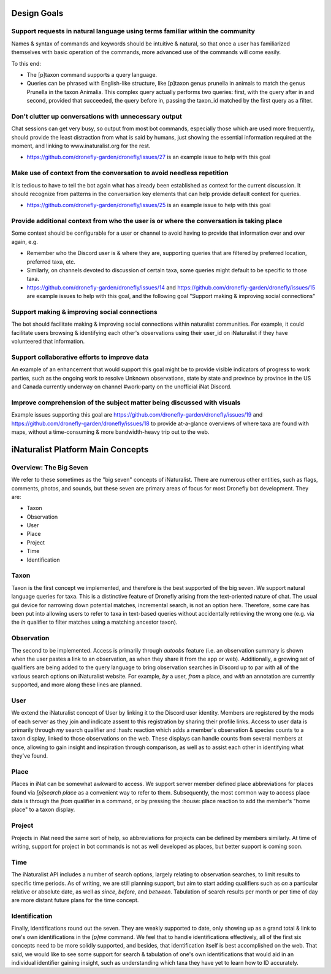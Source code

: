 .. Development Plan

.. role:: python(code)
    :language: python

============
Design Goals
============

------------------------------------------------------------------------------
Support requests in natural language using terms familiar within the community
------------------------------------------------------------------------------

Names & syntax of commands and keywords should be intuitive & natural, so that
once a user has familiarized themselves with basic operation of the commands,
more advanced use of the commands will come easily.

To this end:

- The [p]taxon command supports a query language.
- Queries can be phrased with English-like structure, like [p]taxon genus
  prunella in animals to match the genus Prunella in the taxon Animalia. This
  complex query actually performs two queries: first, with the query after in
  and second, provided that succeeded, the query before in, passing the
  taxon_id matched by the first query as a filter.

------------------------------------------------------
Don't clutter up conversations with unnecessary output
------------------------------------------------------

Chat sessions can get very busy, so output from most bot commands, especially
those which are used more frequently, should provide the least distraction
from what is said by humans, just showing the essential information required
at the moment, and linking to www.inaturalist.org for the rest.

- https://github.com/dronefly-garden/dronefly/issues/27 is an example issue to help with this goal

----------------------------------------------------------------------
Make use of context from the conversation to avoid needless repetition
----------------------------------------------------------------------

It is tedious to have to tell the bot again what has already been established
as context for the current discussion. It should recognize from patterns in the
conversation key elements that can help provide default context for queries.

- https://github.com/dronefly-garden/dronefly/issues/25 is an example issue to help with this goal

-----------------------------------------------------------------------------------------
Provide additional context from who the user is or where the conversation is taking place
-----------------------------------------------------------------------------------------

Some context should be configurable for a user or channel to avoid having to
provide that information over and over again, e.g.

- Remember who the Discord user is & where they are, supporting queries that
  are filtered by preferred location, preferred taxa, etc.
- Similarly, on channels devoted to discussion of certain taxa, some queries
  might default to be specific to those taxa.
- https://github.com/dronefly-garden/dronefly/issues/14 and
  https://github.com/dronefly-garden/dronefly/issues/15 are example issues to help with
  this goal, and the following goal "Support making & improving social
  connections"

---------------------------------------------
Support making & improving social connections
---------------------------------------------

The bot should facilitate making & improving social connections within
naturalist communities. For example, it could facilitate users browsing &
identifying each other's observations using their user_id on iNaturalist if
they have volunteered that information.

---------------------------------------------
Support collaborative efforts to improve data
---------------------------------------------

An example of an enhancement that would support this goal might be to provide
visible indicators of progress to work parties, such as the ongoing work to
resolve Unknown observations, state by state and province by province in the US
and Canada currently underway on channel #work-party on the unofficial iNat
Discord.

------------------------------------------------------------------------
Improve comprehension of the subject matter being discussed with visuals
------------------------------------------------------------------------

Example issues supporting this goal are
https://github.com/dronefly-garden/dronefly/issues/19 and
https://github.com/dronefly-garden/dronefly/issues/18 to provide at-a-glance overviews of
where taxa are found with maps, without a time-consuming & more bandwidth-heavy
trip out to the web.

==================================
iNaturalist Platform Main Concepts
==================================

-----------------------
Overview: The Big Seven
-----------------------

We refer to these sometimes as the "big seven" concepts of iNaturalist. There
are numerous other entities, such as flags, comments, photos, and sounds, but
these seven are primary areas of focus for most Dronefly bot development.
They are:

- Taxon
- Observation
- User
- Place
- Project
- Time
- Identification

-----
Taxon
-----
Taxon is the first concept we implemented, and therefore is the best
supported of the big seven. We support natural language queries for taxa.
This is a distinctive feature of Dronefly arising from the text-oriented
nature of chat. The usual gui device for narrowing down potential matches,
incremental search, is not an option here. Therefore, some care has been
put into allowing users to refer to taxa in text-based queries without
accidentally retrieving the wrong one (e.g. via the `in` qualifier to
filter matches using a matching ancestor taxon).

-----------
Observation
-----------
The second to be implemented. Access is primarily through `autoobs` feature
(i.e. an observation summary is shown when the user pastes a link to an
observation, as when they share it from the app or web). Additionally,
a growing set of qualifiers are being added to the query language to bring
observation searches in Discord up to par with all of the various search
options on iNaturalist website. For example, `by` a user, `from` a place,
and `with` an annotation are currently supported, and more along these
lines are planned.

----
User
----
We extend the iNaturalist concept of User by linking it to the Discord user
identity. Members are registered by the mods of each server as they join
and indicate assent to this registration by sharing their profile links.
Access to user data is primarily through `my` search qualifier and :hash:
reaction which adds a member's observation & species counts to a taxon
display, linked to those observations on the web. These displays can
handle counts from several members at once, allowing to gain insight
and inspiration through comparison, as well as to assist each other in
identifying what they've found.

-----
Place
-----
Places in iNat can be somewhat awkward to access. We support server member
defined place abbreviations for places found via `[p]search place` as a
convenient way to refer to them. Subsequently, the most common way to
access place data is through the `from` qualifier in a command, or by
pressing the :house: place reaction to add the member's "home place" to a
taxon display.

-------
Project
-------
Projects in iNat need the same sort of help, so abbreviations for projects
can be defined by members similarly. At time of writing, support for project
in bot commands is not as well developed as places, but better support is
coming soon.

----
Time
----
The iNaturalist API includes a number of search options, largely relating to
observation searches, to limit results to specific time periods. As of
writing, we are still planning support, but aim to start adding qualifiers
such as `on` a particular relative or absolute date, as well as `since`,
`before`, and `between`. Tabulation of search results per month or per time
of day are more distant future plans for the time concept.

--------------
Identification
--------------
Finally, identifications round out the seven. They are weakly supported to
date, only showing up as a grand total & link to one's own identifications in
the `[p]me` command. We feel that to handle identifications effectively, all
of the first six concepts need to be more solidly supported, and besides,
that identification itself is best accomplished on the web. That said, we
would like to see some support for search & tabulation of one's own
identifications that would aid in an individual identifier gaining insight,
such as understanding which taxa they have yet to learn how to ID accurately.
